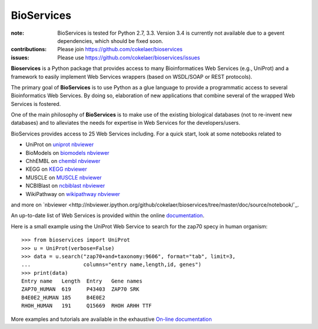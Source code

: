 BioServices
##############

.. image:: https://badge.fury.io/py/bioservices.svg
    :target: https://pypi.python.org/pypi/bioservices

.. image:: https://pypip.in/d/bioservices/badge.png
    :target: https://crate.io/packages/bioservices/

.. image:: https://secure.travis-ci.org/cokelaer/bioservices.png
    :target: http://travis-ci.org/cokelaer/bioservices

.. image:: https://coveralls.io/repos/cokelaer/bioservices/badge.png?branch=master 
   :target: https://coveralls.io/r/cokelaer/bioservices?branch=master 

.. image:: https://landscape.io/github/cokelaer/bioservices/master/landscape.png
   :target: https://landscape.io/github/cokelaer/bioservices/master

.. image:: https://badge.waffle.io/cokelaer/bioservices.png?label=ready&title=Ready 
   :target: https://waffle.io/cokelaer/bioservices

:note: BioServices is tested for Python 2.7, 3.3. Version 3.4 is currently not
       available due to a gevent dependencies, which should be fixed soon.

:contributions: Please join https://github.com/cokelaer/bioservices
:issues: Please use https://github.com/cokelaer/bioservices/issues

**Bioservices** is a Python package that provides access to many Bioinformatices Web Services (e.g.,
UniProt) and a framework to easily implement Web Services wrappers (based on 
WSDL/SOAP or REST protocols).

.. image:: http://pythonhosted.org//bioservices/_images/bioservices.png
    :target: http://pythonhosted.org//bioservices/_images/bioservices.png


The primary goal of **BioServices** is to use Python as a glue language to provide
a programmatic access to several Bioinformatics Web Services. By doing so, elaboration of  new
applications that combine several of the wrapped Web Services is fostered.

One of the main philosophy of **BioServices** is to make use of the existing
biological databases (not to re-invent new databases) and to alleviates the
needs for expertise in Web Services for the developers/users.

BioServices provides access to 25 Web Services including. For a quick start,
look at some notebooks related to 

* UniProt on `uniprot nbviewer <http://nbviewer.ipython.org/url/pythonhosted.org//bioservices/_downloads/UniProt.ipynb>`_
* BioModels on `biomodels nbviewer <http://nbviewer.ipython.org/url/pythonhosted.org//bioservices/_downloads/BioModels.ipynb>`_
* ChhEMBL on `chembl nbviewer <http://nbviewer.ipython.org/url/pythonhosted.org//bioservices/_downloads/ChEMBL.ipynb>`_
* KEGG on `KEGG nbviewer <http://nbviewer.ipython.org/url/pythonhosted.org/bioservices/_downloads/KEGG.ipynb>`_
* MUSCLE on `MUSCLE  nbviewer <http://nbviewer.ipython.org/url/pythonhosted.org/bioservices/_downloads/MUSCLE.ipynb>`_
* NCBIBlast on `ncbiblast nbviewer <http://nbviewer.ipython.org/url/pythonhosted.org/bioservices/_downloads/NCBIBlast.ipynb>`_
* WikiPathway on `wikipathway nbviewer <http://nbviewer.ipython.org/url/pythonhosted.org/bioservices/_downloads/WikiPathway.ipynb>`_

and more on `nbviewer <http://nbviewer.ipython.org/github/cokelaer/bioservices/tree/master/doc/source/notebook/`_.

An up-to-date list of Web Services is provided within 
the online `documentation <http://pythonhosted.org/bioservices/>`_.

Here is a small example using the UniProt Web Service to search for the zap70 specy in human
organism::

    >>> from bioservices import UniProt
    >>> u = UniProt(verbose=False)
    >>> data = u.search("zap70+and+taxonomy:9606", format="tab", limit=3, 
    ...                 columns="entry name,length,id, genes")
    >>> print(data)
    Entry name   Length  Entry   Gene names
    ZAP70_HUMAN  619     P43403  ZAP70 SRK
    B4E0E2_HUMAN 185     B4E0E2
    RHOH_HUMAN   191     Q15669  RHOH ARHH TTF

More examples and tutorials are available in the exhaustive 
`On-line documentation <http://pythonhosted.org//bioservices>`_
